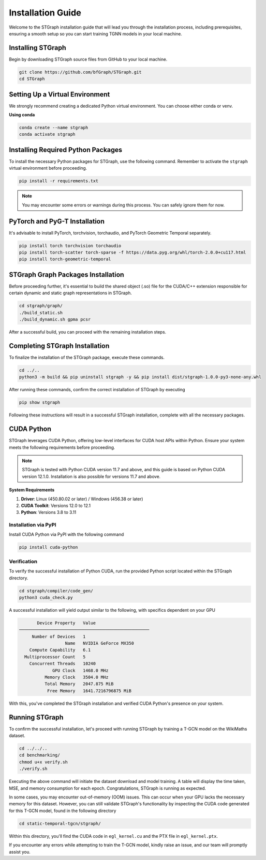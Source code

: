 Installation Guide
##################

Welcome to the STGraph installation guide that will lead you through the installation process, including prerequisites, ensuring a smooth setup
so you can start training TGNN models in your local machine.

Installing STGraph
==================

Begin by downloading STGraph source files from GitHub to your local machine.

.. code-block:: bash

    git clone https://github.com/bfGraph/STGraph.git
    cd STGraph

Setting Up a Virtual Environment
================================

We strongly recommend creating a dedicated Python virtual environment. You can choose either conda or venv.

**Using conda**

.. code-block:: bash

    conda create --name stgraph
    conda activate stgraph

Installing Required Python Packages
===================================

To install the necessary Python packages for STGraph, use the following command. Remember to activate the ``stgraph`` virtual environment before proceeding.

.. code-block:: bash

    pip install -r requirements.txt

.. note::

    You may encounter some errors or warnings during this process. You can safely ignore them for now.

PyTorch and PyG-T Installation
==============================

It's advisable to install PyTorch, torchvision, torchaudio, and PyTorch Geometric Temporal separately. 

.. code-block:: bash

    pip install torch torchvision torchaudio
    pip install torch-scatter torch-sparse -f https://data.pyg.org/whl/torch-2.0.0+cu117.html
    pip install torch-geometric-temporal

STGraph Graph Packages Installation
===================================

Before proceeding further, it's essential to build the shared object (.so) file for the CUDA/C++ extension responsible for certain dynamic and static graph representations in STGraph.

.. code-block:: bash

    cd stgraph/graph/
    ./build_static.sh
    ./build_dynamic.sh gpma pcsr

After a successful build, you can proceed with the remaining installation steps.

Completing STGraph Installation
===============================

To finalize the installation of the STGraph package, execute these commands.

.. code-block:: bash

    cd ../..
    python3 -m build && pip uninstall stgraph -y && pip install dist/stgraph-1.0.0-py3-none-any.whl

After running these commands, confirm the correct installation of STGraph by executing

.. code-block:: bash

    pip show stgraph

Following these instructions will result in a successful STGraph installation, complete with all the necessary packages.

CUDA Python
===========

STGraph leverages CUDA Python, offering low-level interfaces for CUDA host APIs within Python. Ensure your system meets the following requirements before proceeding.

.. note::

    STGraph is tested with Python CUDA version 11.7 and above, and this guide is based on Python CUDA version 12.1.0. Installation is also possible for versions 11.7 and above.

**System Requirements**

1. **Driver**: Linux (450.80.02 or later) / Windows (456.38 or later)
2. **CUDA Toolkit**: Versions 12.0 to 12.1
3. **Python**: Versions 3.8 to 3.11

Installation via PyPI
---------------------

Install CUDA Python via PyPI with the following command

.. code-block:: bash

    pip install cuda-python

Verification
------------

To verify the successful installation of Python CUDA, run the provided Python script located within the STGraph directory.

.. code-block:: bash

    cd stgraph/compiler/code_gen/
    python3 cuda_check.py

A successful installation will yield output similar to the following, with specifics dependent on your GPU

.. code-block:: 

           Device Property   Value
    ───────────────────────────────────────────────────
         Number of Devices   1
                      Name   NVIDIA GeForce MX350
        Compute Capability   6.1
      Multiprocessor Count   5
        Concurrent Threads   10240
                 GPU Clock   1468.0 MHz
              Memory Clock   3504.0 MHz
              Total Memory   2047.875 MiB
               Free Memory   1641.7216796875 MiB

With this, you've completed the STGraph installation and verified CUDA Python's presence on your system.

Running STGraph
===============

To confirm the successful installation, let's proceed with running STGraph by training a T-GCN model on the WikiMaths dataset.

.. code-block:: bash

    cd ../../..
    cd benchmarking/
    chmod u+x verify.sh
    ./verify.sh

Executing the above command will initiate the dataset download and model training. A table will display the time taken, MSE, and memory consumption for each epoch. Congratulations, STGraph is running as expected.

In some cases, you may encounter out-of-memory (OOM) issues. This can occur when your GPU lacks the necessary memory for this dataset. However, you can still validate STGraph's functionality by inspecting the CUDA code generated for this T-GCN model, found in the following directory

.. code-block:: bash

    cd static-temporal-tgcn/stgraph/

Within this directory, you'll find the CUDA code in ``egl_kernel.cu`` and the PTX file in ``egl_kernel.ptx``.

If you encounter any errors while attempting to train the T-GCN model, kindly raise an issue, and our team will promptly assist you.